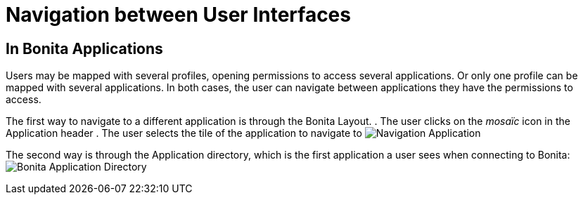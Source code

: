 = Navigation between User Interfaces
:page-aliases: ROOT:navigation.adoc, applications:navigation.adoc
:description: Navigation between User Interfaces

== In Bonita Applications

Users may be mapped with several profiles, opening permissions to access several applications.
Or only one profile can be mapped with several applications.
In both cases, the user can navigate between applications they have the permissions to access.

The first way to navigate to a different application is through the Bonita Layout.
. The user clicks on the _mosaïc_ icon in the Application header
. The user selects the tile of the application to navigate to
image:ui-designer/UI2021.1/navigation-application.png[Navigation Application]
// {.img-responsive}

The second way is through the Application directory, which is the first application a user sees when connecting to Bonita: image:ui-designer/temp-release-notes-specific/new_app_directory_with_converted_custom_profile.png[Bonita Application Directory]
